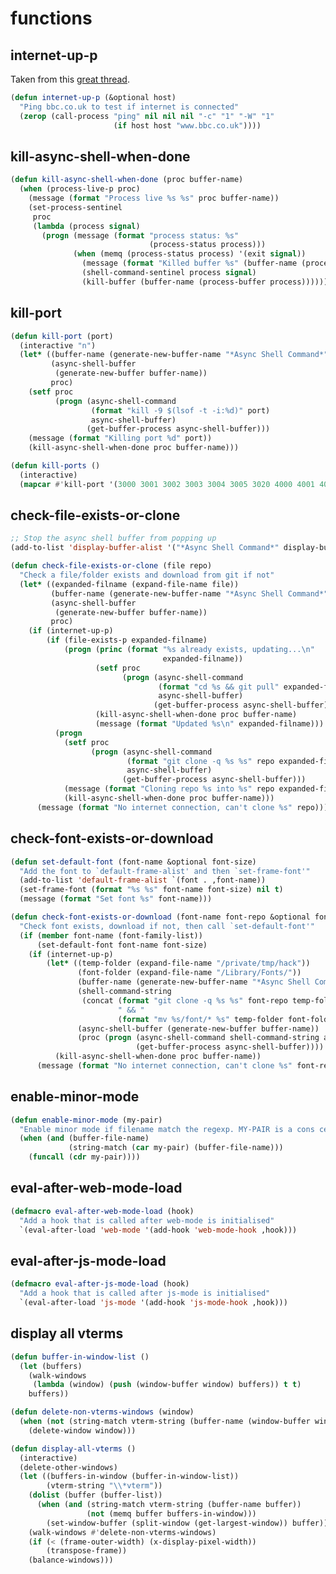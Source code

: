 * functions
:PROPERTIES:
:header-args: :results silent :tangle yes
:END:
** internet-up-p
Taken from this [[https://emacs.stackexchange.com/questions/7653/elisp-code-to-check-for-internet-connection][great thread]].
#+begin_src emacs-lisp
  (defun internet-up-p (&optional host)
    "Ping bbc.co.uk to test if internet is connected"
    (zerop (call-process "ping" nil nil nil "-c" "1" "-W" "1"
                         (if host host "www.bbc.co.uk"))))
#+end_src
** kill-async-shell-when-done
#+begin_src emacs-lisp
  (defun kill-async-shell-when-done (proc buffer-name)
    (when (process-live-p proc)
      (message (format "Process live %s %s" proc buffer-name))
      (set-process-sentinel
       proc
       (lambda (process signal)
         (progn (message (format "process status: %s"
                                 (process-status process)))
                (when (memq (process-status process) '(exit signal))
                  (message (format "Killed buffer %s" (buffer-name (process-buffer process))))
                  (shell-command-sentinel process signal)
                  (kill-buffer (buffer-name (process-buffer process)))))))))
#+end_src
** kill-port
#+begin_src emacs-lisp
  (defun kill-port (port)
    (interactive "n")
    (let* ((buffer-name (generate-new-buffer-name "*Async Shell Command*"))
           (async-shell-buffer
            (generate-new-buffer buffer-name))
           proc)
      (setf proc
            (progn (async-shell-command
                    (format "kill -9 $(lsof -t -i:%d)" port)
                    async-shell-buffer)
                   (get-buffer-process async-shell-buffer)))
      (message (format "Killing port %d" port))
      (kill-async-shell-when-done proc buffer-name)))

  (defun kill-ports ()
    (interactive)
    (mapcar #'kill-port '(3000 3001 3002 3003 3004 3005 3020 4000 4001 4002 4003 4004 4005 4400 4401 4400 4500 4501 5001 5002 5003 5004 9299)))
#+end_src
** check-file-exists-or-clone
#+begin_src emacs-lisp
  ;; Stop the async shell buffer from popping up
  (add-to-list 'display-buffer-alist '("*Async Shell Command*" display-buffer-no-window (nil)))

  (defun check-file-exists-or-clone (file repo)
    "Check a file/folder exists and download from git if not"
    (let* ((expanded-filname (expand-file-name file))
           (buffer-name (generate-new-buffer-name "*Async Shell Command*"))
           (async-shell-buffer
            (generate-new-buffer buffer-name))
           proc)
      (if (internet-up-p)
          (if (file-exists-p expanded-filname)
              (progn (princ (format "%s already exists, updating...\n"
                                    expanded-filname))
                     (setf proc
                           (progn (async-shell-command
                                   (format "cd %s && git pull" expanded-filname)
                                   async-shell-buffer)
                                  (get-buffer-process async-shell-buffer)))
                     (kill-async-shell-when-done proc buffer-name)
                     (message (format "Updated %s\n" expanded-filname)))
            (progn
              (setf proc
                    (progn (async-shell-command
                            (format "git clone -q %s %s" repo expanded-filname)
                            async-shell-buffer)
                           (get-buffer-process async-shell-buffer)))
              (message (format "Cloning repo %s into %s" repo expanded-filname))
              (kill-async-shell-when-done proc buffer-name)))
        (message (format "No internet connection, can't clone %s" repo)))))
#+end_src
** check-font-exists-or-download
#+begin_src emacs-lisp
  (defun set-default-font (font-name &optional font-size)
    "Add the font to `default-frame-alist' and then `set-frame-font'"
    (add-to-list 'default-frame-alist `(font . ,font-name))
    (set-frame-font (format "%s %s" font-name font-size) nil t)
    (message (format "Set font %s" font-name)))

  (defun check-font-exists-or-download (font-name font-repo &optional font-size)
    "Check font exists, download if not, then call `set-default-font'"
    (if (member font-name (font-family-list))
        (set-default-font font-name font-size)
      (if (internet-up-p)
          (let* ((temp-folder (expand-file-name "/private/tmp/hack"))
                 (font-folder (expand-file-name "/Library/Fonts/"))
                 (buffer-name (generate-new-buffer-name "*Async Shell Command*"))
                 (shell-command-string
                  (concat (format "git clone -q %s %s" font-repo temp-folder)
                          " && "
                          (format "mv %s/font/* %s" temp-folder font-folder)))
                 (async-shell-buffer (generate-new-buffer buffer-name))
                 (proc (progn (async-shell-command shell-command-string async-shell-buffer)
                              (get-buffer-process async-shell-buffer))))
            (kill-async-shell-when-done proc buffer-name))
        (message (format "No internet connection, can't clone %s" font-repo)))))
#+end_src
** enable-minor-mode
#+begin_src emacs-lisp
  (defun enable-minor-mode (my-pair)
    "Enable minor mode if filename match the regexp. MY-PAIR is a cons cell (regexp . minor-mode)."
    (when (and (buffer-file-name)
               (string-match (car my-pair) (buffer-file-name)))
      (funcall (cdr my-pair))))
#+end_src
** eval-after-web-mode-load
#+begin_src emacs-lisp
  (defmacro eval-after-web-mode-load (hook)
    "Add a hook that is called after web-mode is initialised"
    `(eval-after-load 'web-mode '(add-hook 'web-mode-hook ,hook)))
#+end_src
** eval-after-js-mode-load
#+begin_src emacs-lisp
  (defmacro eval-after-js-mode-load (hook)
    "Add a hook that is called after js-mode is initialised"
    `(eval-after-load 'js-mode '(add-hook 'js-mode-hook ,hook)))
#+end_src
** display all vterms
#+begin_src emacs-lisp
  (defun buffer-in-window-list ()
    (let (buffers)
      (walk-windows
       (lambda (window) (push (window-buffer window) buffers)) t t)
      buffers))

  (defun delete-non-vterms-windows (window)
    (when (not (string-match vterm-string (buffer-name (window-buffer window))))
      (delete-window window)))

  (defun display-all-vterms ()
    (interactive)
    (delete-other-windows)
    (let ((buffers-in-window (buffer-in-window-list))
          (vterm-string "\\*vterm"))
      (dolist (buffer (buffer-list))
        (when (and (string-match vterm-string (buffer-name buffer))
                   (not (memq buffer buffers-in-window)))
          (set-window-buffer (split-window (get-largest-window)) buffer)))
      (walk-windows #'delete-non-vterms-windows)
      (if (< (frame-outer-width) (x-display-pixel-width))
          (transpose-frame))
      (balance-windows)))
#+end_src
